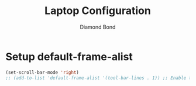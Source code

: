 #+STARTUP: overview
#+TITLE: Laptop Configuration
#+AUTHOR: Diamond Bond
#+LANGUAGE: en
#+OPTIONS: num:nil
#+PROPERTY: header-args :mkdirp yes :tangle yes :results silent :noweb yes
#+auto_tangle: t

* Setup default-frame-alist
#+begin_src emacs-lisp
  (set-scroll-bar-mode 'right)
  ;; (add-to-list 'default-frame-alist '(tool-bar-lines . 1)) ;; Enable toolbar
#+end_src

